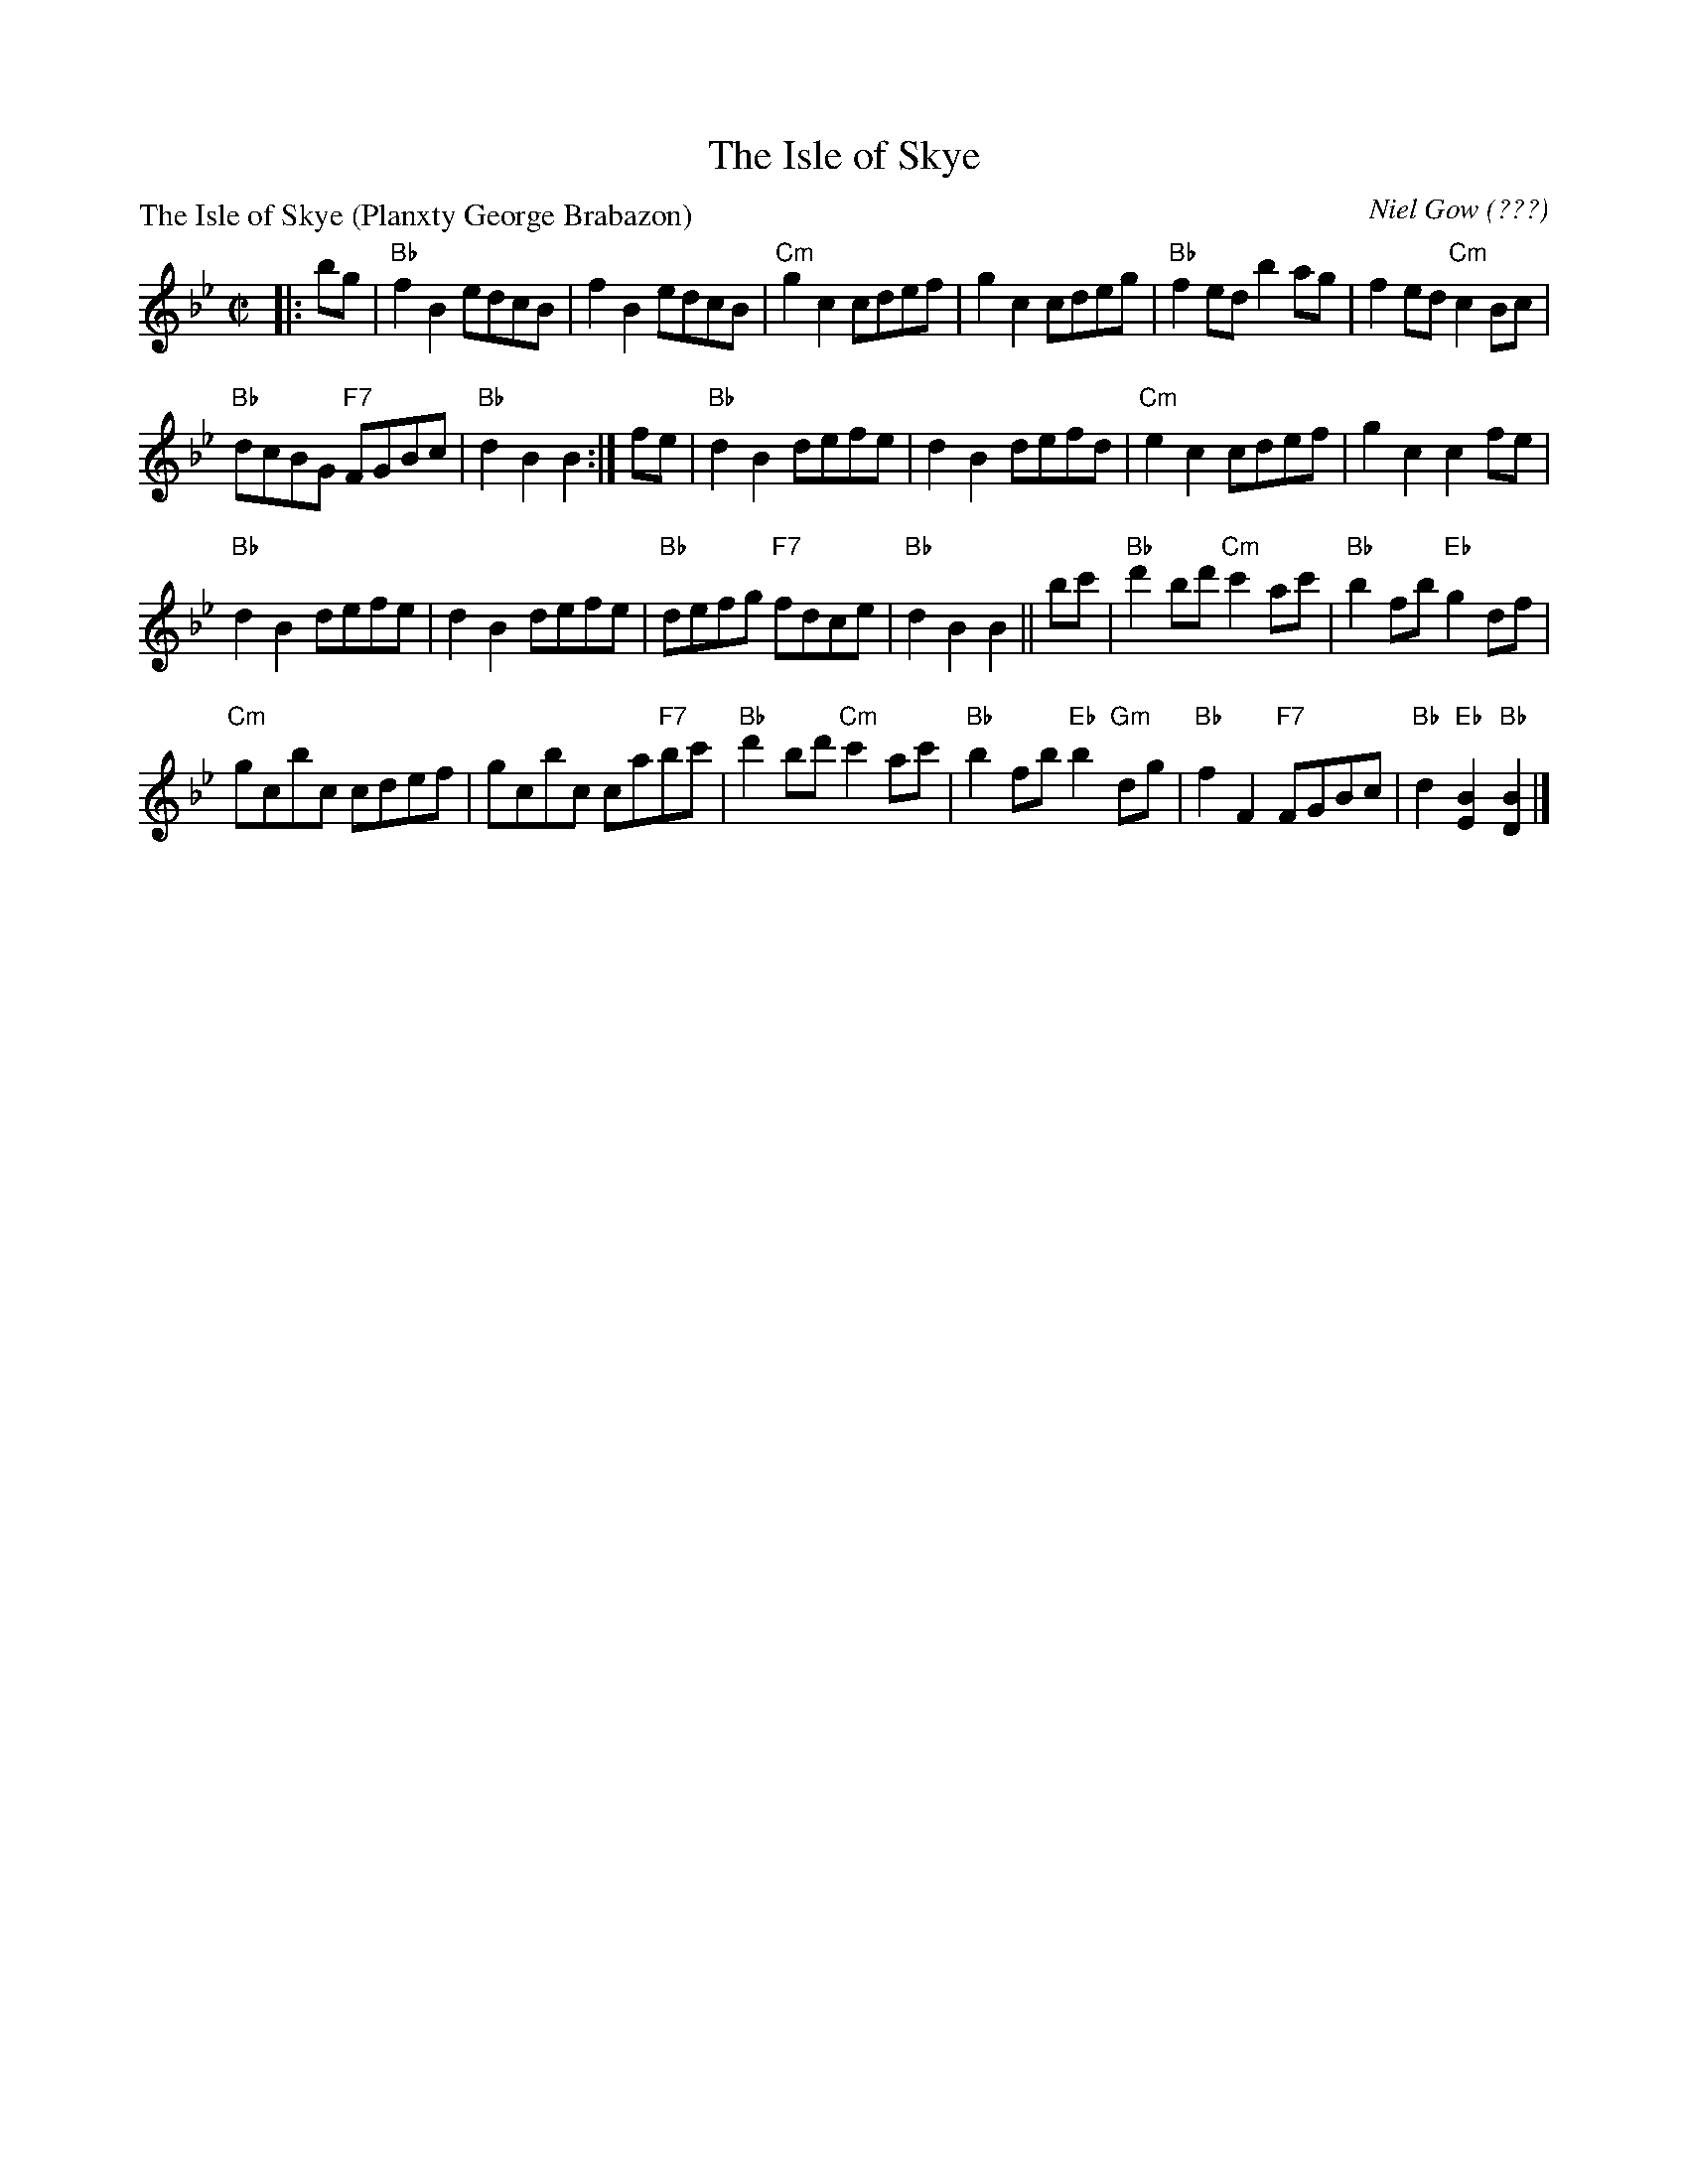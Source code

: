 X:1007
T:The Isle of Skye
%
P:The Isle of Skye (Planxty George Brabazon)
C:Niel Gow (???)
R:Reel (8x32)
B:RSCDS 10-7
Z:Anselm Lingnau <anselm@strathspey.org>
M:C|
L:1/8
K:Bb
|:bg|"Bb"f2B2 edcB|f2B2 edcB|"Cm"g2c2 cdef|g2c2 cdeg|\
   "Bb"f2ed b2ag|f2ed "Cm"c2Bc|
                               "Bb"dcBG "F7"FGBc|"Bb"d2B2 B2:|\
fe|"Bb"d2B2 defe|d2B2 defd|"Cm"e2c2 cdef|g2c2c2 fe|
   "Bb"d2B2 defe|d2B2 defe|"Bb"defg "F7"fdce|"Bb"d2B2 B2||\
bc'|"Bb"d'2bd' "Cm"c'2ac'|"Bb"b2fb "Eb"g2df|
                                            "Cm"gcbc cdef|gcbc ca"F7"bc'|\
   "Bb"d'2bd' "Cm"c'2ac'|"Bb"b2fb "Eb"b2"Gm"dg|\
         "Bb"f2F2 "F7"FGBc|"Bb"d2"Eb"[B2E2] "Bb"[B2D2]|]
